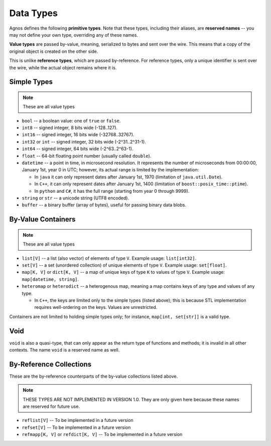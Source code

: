 Data Types
==========

Agnos defines the following **primitive types**. Note that these types, 
including their aliases, are **reserved names** -- you may not define your own 
type, overriding any of these names. 

**Value types** are passed by-value, meaning, serialized to bytes and sent over 
the wire. This means that a copy of the original object is created on the other
side.

This is unlike **reference types**, which are passed by-reference. For reference
types, only a unique identifier is sent over the wire, while the actual object
remains where it is.


Simple Types
------------
.. note::
  These are all value types

* ``bool`` -- a boolean value: one of ``true`` or ``false``.
* ``int8`` -- signed integer, 8 bits wide (-128..127).
* ``int16`` -- signed integer, 16 bits wide (-32768..32767).
* ``int32`` or ``int`` -- signed integer, 32 bits wide (-2^31..2^31-1).
* ``int64`` -- signed integer, 64 bits wide (-2^63..2^63-1).
* ``float`` -- 64-bit floating point number (usually called ``double``).
* ``datetime`` -- a point in time, in microsecond resolution. It represents the 
  number of microseconds from 00:00:00, January 1st, year 0 in UTC; however, its
  actual range is limited by the implementation:
  
  * In ``java`` it can only represent dates after January 1st, 1970 
    (limitation of ``java.util.Date``).
  * In ``C++``, it can only represent dates after January 1st, 1400 
    (limitation of ``boost::posix_time::ptime``).
  * In ``python`` and ``C#``, it has the full range (starting from year 0 
    through 9999).

* ``string`` or ``str`` -- a unicode string (UTF8 encoded).
* ``buffer`` -- a binary buffer (array of bytes), useful for passing binary data
  blobs.

By-Value Containers
-------------------
.. note::
  These are all value types

* ``list[V]`` -- a list (also vector) of elements of type ``V``. 
  Example usage: ``list[int32]``.

* ``set[V]`` -- a set (unordered collection) of unique elements of type ``V``.
  Example usage: ``set[float]``.

* ``map[K, V]`` or ``dict[K, V]`` -- a map of unique keys of type ``K`` to 
  values of type ``V``. Example usage: ``map[datetime, string]``. 

* ``heteromap`` or ``heterodict`` -- a heterogenous map, meaning a map contains 
  keys of any type and values of any type.
  
  * In ``C++``, the keys are limited only to the simple types (listed above);
    this is because STL implementation requires well-ordering on the keys.
    Values are unrestricted.

Containers are not limited to holding simple types only; for instance, 
``map[int, set[str]]`` is a valid type.

Void
----
``void`` is also a quasi-type, that can only appear as the return type of 
functions and methods; it is invalid in all other contexts. The name ``void`` 
is a reserved name as well.

By-Reference Collections
------------------------
These are the by-reference counterparts of the by-value collections listed above.

.. note::
   THESE TYPES ARE NOT IMPLEMENTED IN VERSION 1.0. They are only given here 
   because these names are reserved for future use.

* ``reflist[V]`` -- To be implemented in a future version
* ``refset[V]`` -- To be implemented in a future version
* ``refmapp[K, V]`` or ``refdict[K, V]`` -- To be implemented in a future version





